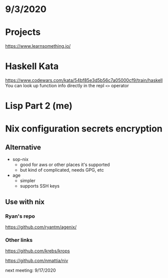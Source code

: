 * 9/3/2020

* Projects
https://www.learnsomething.io/

* Haskell Kata
https://www.codewars.com/kata/54bf85e3d5b56c7a05000cf9/train/haskell
You can look up function info directly in the repl
=<>= operator

* Lisp Part 2 (me)

* Nix configuration secrets encryption
** Alternative
- sop-nix
  - good for aws or other places it's supported
  - but kind of complicated, needs GPG, etc
- age
  - simpler
  - supports SSH keys

** Use with nix
*** Ryan's repo
https://github.com/ryantm/agenix/

*** Other links
https://github.com/krebs/krops

https://github.com/nmattia/niv

next meeting: 9/17/2020
